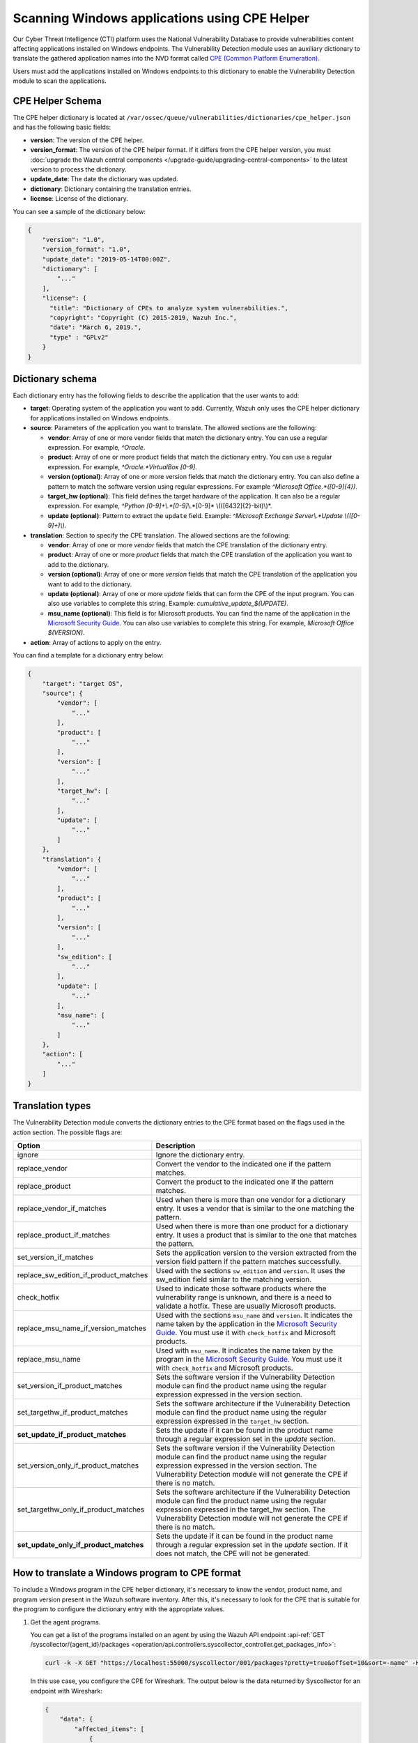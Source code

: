 .. Copyright (C) 2015, Wazuh, Inc.

.. meta::
    :description: The package inventory of agents is stored in Wazuh DB and used by Vulnerability Detection module directly. Learn more about the CPE Helper in this section. 
    
Scanning Windows applications using CPE Helper
==============================================

Our Cyber Threat Intelligence (CTI) platform uses the National Vulnerability Database to provide vulnerabilities content affecting applications installed on Windows endpoints. The Vulnerability Detection module uses an auxiliary dictionary to translate the gathered application names into the NVD format called `CPE (Common Platform Enumeration) <https://nvd.nist.gov/products/cpe>`__.

Users must add the applications installed on Windows endpoints to this dictionary to enable the Vulnerability Detection module to scan the applications.

CPE Helper Schema
-----------------

The CPE helper dictionary is located at ``/var/ossec/queue/vulnerabilities/dictionaries/cpe_helper.json`` and has the following basic fields:

- **version**: The version of the CPE helper.
- **version_format**: The version of the CPE helper format. If it differs from the CPE helper version, you must :doc:`upgrade the Wazuh central components </upgrade-guide/upgrading-central-components>` to the latest version to process the dictionary.
- **update_date**: The date the dictionary was updated.
- **dictionary**: Dictionary containing the translation entries.
- **license**: License of the dictionary.

You can see a sample of the dictionary below:

.. code-block:: json
   :class: output

   {
       "version": "1.0",
       "version_format": "1.0",
       "update_date": "2019-05-14T00:00Z",
       "dictionary": [
           "..."
       ],
       "license": {
         "title": "Dictionary of CPEs to analyze system vulnerabilities.",
         "copyright": "Copyright (C) 2015-2019, Wazuh Inc.",
         "date": "March 6, 2019.",
         "type" : "GPLv2"
       }
   }

Dictionary schema
-----------------

Each dictionary entry has the following fields to describe the application that the user wants to add:

-  **target**: Operating system of the application you want to add. Currently, Wazuh only uses the CPE helper dictionary for applications installed on Windows endpoints.

-  **source**: Parameters of the application you want to translate. The allowed sections are the following:

   -  **vendor**: Array of one or more vendor fields that match the dictionary entry. You can use a regular expression. For example, *^Oracle*.
   -  **product**: Array of one or more product fields that match the dictionary entry. You can use a regular expression. For example, *^Oracle.*VirtualBox [0-9]*.
   -  **version (optional)**: Array of one or more version fields that match the dictionary entry. You can also define a pattern to match the software version using regular expressions. For example *^Microsoft Office.*([0-9]{4})*.
   -  **target_hw (optional)**: This field defines the target hardware of the application. It can also be a regular expression. For example, *^Python [0-9]+\\.*[0-9]*\\.*[0-9]* \\(([6432]{2}-bit)\\)*.
   -  **update (optional)**: Pattern to extract the ``update`` field. Example: *^Microsoft Exchange Server\\.*Update \\(([0-9]+)\\)*.

-  **translation**: Section to specify the CPE translation. The allowed sections are the following:

   -  **vendor**: Array of one or more *vendor* fields that match the CPE translation of the dictionary entry.
   -  **product**: Array of one or more *product* fields that match the CPE translation of the application you want to add to the dictionary.
   -  **version (optional)**: Array of one or more *version* fields that match the CPE translation of the application you want to add to the dictionary.
   -  **update (optional)**: Array of one or more *update* fields that can form the CPE of the input program. You can also use variables to complete this string. Example: *cumulative_update_$(UPDATE)*.
   -  **msu_name (optional)**: This field is for Microsoft products. You can find the name of the application in the `Microsoft Security Guide <https://portal.msrc.microsoft.com/en-us/security-guidance>`_. You can also use variables to complete this string. For example, *Microsoft Office $(VERSION)*.

- **action**: Array of actions to apply on the entry.

You can find a template for a dictionary entry below:

.. code-block:: json
   :class: output

   {
       "target": "target OS",
       "source": {
           "vendor": [
               "..."
           ],
           "product": [
               "..."
           ],
           "version": [
               "..."
           ],
           "target_hw": [
               "..."
           ],
           "update": [
               "..."
           ]
       },
       "translation": {
           "vendor": [
               "..."
           ],
           "product": [
               "..."
           ],
           "version": [
               "..."
           ],
           "sw_edition": [
               "..."
           ],
           "update": [
               "..."
           ],
           "msu_name": [
               "..."
           ]
       },
       "action": [
           "..."
       ]
   }
   
Translation types
-----------------

The Vulnerability Detection module converts the dictionary entries to the CPE format based on the flags used in the action section. The possible flags are:

+------------------------------------------+-------------------------------------------------------------------------------------------------------------------------------------------------------------------------------------------------------------------------------------------------------------------+
| Option                                   | Description                                                                                                                                                                                                                                                       |
+==========================================+===================================================================================================================================================================================================================================================================+
| ignore                                   | Ignore the dictionary entry.                                                                                                                                                                                                                                      |
+------------------------------------------+-------------------------------------------------------------------------------------------------------------------------------------------------------------------------------------------------------------------------------------------------------------------+
| replace_vendor                           | Convert the vendor to the indicated one if the pattern matches.                                                                                                                                                                                                   |
+------------------------------------------+-------------------------------------------------------------------------------------------------------------------------------------------------------------------------------------------------------------------------------------------------------------------+
| replace_product                          | Convert the product to the indicated one if the pattern matches.                                                                                                                                                                                                  |
+------------------------------------------+-------------------------------------------------------------------------------------------------------------------------------------------------------------------------------------------------------------------------------------------------------------------+
| replace_vendor_if_matches                | Used when there is more than one vendor for a dictionary entry. It uses a vendor that is similar to the one matching the pattern.                                                                                                                                 |
+------------------------------------------+-------------------------------------------------------------------------------------------------------------------------------------------------------------------------------------------------------------------------------------------------------------------+
| replace_product_if_matches               | Used when there is more than one product for a dictionary entry. It uses a product that is similar to the one that matches the pattern.                                                                                                                           |
+------------------------------------------+-------------------------------------------------------------------------------------------------------------------------------------------------------------------------------------------------------------------------------------------------------------------+
| set_version_if_matches                   | Sets the application version to the version extracted from the version field pattern if the pattern matches successfully.                                                                                                                                         |
+------------------------------------------+-------------------------------------------------------------------------------------------------------------------------------------------------------------------------------------------------------------------------------------------------------------------+
| replace_sw_edition_if_product_matches    | Used with the sections ``sw_edition`` and ``version``. It uses the sw_edition field similar to the matching version.                                                                                                                                              |
+------------------------------------------+-------------------------------------------------------------------------------------------------------------------------------------------------------------------------------------------------------------------------------------------------------------------+
| check_hotfix                             | Used to indicate those software products where the vulnerability range is unknown, and there is a need to validate a hotfix. These are usually Microsoft products.                                                                                                |
+------------------------------------------+-------------------------------------------------------------------------------------------------------------------------------------------------------------------------------------------------------------------------------------------------------------------+
| replace_msu_name_if_version_matches      | Used with the sections ``msu_name`` and ``version``. It indicates the name taken by the application in the `Microsoft Security Guide <https://portal.msrc.microsoft.com/en-us/security-guidance>`_. You must use it with ``check_hotfix`` and Microsoft products. |
+------------------------------------------+-------------------------------------------------------------------------------------------------------------------------------------------------------------------------------------------------------------------------------------------------------------------+
| replace_msu_name                         | Used with ``msu_name``. It indicates the name taken by the program in the `Microsoft Security Guide <https://portal.msrc.microsoft.com/en-us/security-guidance>`_. You must use it with ``check_hotfix`` and Microsoft products.                                  |
+------------------------------------------+-------------------------------------------------------------------------------------------------------------------------------------------------------------------------------------------------------------------------------------------------------------------+
| set_version_if_product_matches           | Sets the software version if the Vulnerability Detection module can find the product name using the regular expression expressed in the version section.                                                                                                          |
+------------------------------------------+-------------------------------------------------------------------------------------------------------------------------------------------------------------------------------------------------------------------------------------------------------------------+
| set_targethw_if_product_matches          | Sets the software architecture if the Vulnerability Detection module can find the product name using the regular expression expressed in the ``target_hw`` section.                                                                                               |
+------------------------------------------+-------------------------------------------------------------------------------------------------------------------------------------------------------------------------------------------------------------------------------------------------------------------+
| **set_update_if_product_matches**        | Sets the update if it can be found in the product name through a regular expression set in the `update` section.                                                                                                                                                  |
+------------------------------------------+-------------------------------------------------------------------------------------------------------------------------------------------------------------------------------------------------------------------------------------------------------------------+
| set_version_only_if_product_matches      | Sets the software version if the Vulnerability Detection module can find the product name using the regular expression expressed in the version section. The Vulnerability Detection module will not generate the CPE if there is no match.                       |
+------------------------------------------+-------------------------------------------------------------------------------------------------------------------------------------------------------------------------------------------------------------------------------------------------------------------+
| set_targethw_only_if_product_matches     | Sets the software architecture if the Vulnerability Detection module can find the product name using the regular expression expressed in the target_hw section. The Vulnerability Detection module will not generate the CPE if there is no match.                |
+------------------------------------------+-------------------------------------------------------------------------------------------------------------------------------------------------------------------------------------------------------------------------------------------------------------------+
| **set_update_only_if_product_matches**   | Sets the update if it can be found in the product name through a regular expression set in the `update` section. If it does not match, the CPE will not be generated.                                                                                             |
+------------------------------------------+-------------------------------------------------------------------------------------------------------------------------------------------------------------------------------------------------------------------------------------------------------------------+

How to translate a Windows program to CPE format
------------------------------------------------

To include a Windows program in the CPE helper dictionary, it's necessary to know the vendor, product name, and program version present in the Wazuh software inventory. After this, it's necessary to look for the CPE that is suitable for the program to configure the dictionary entry with the appropriate values.

#. Get the agent programs.

   You can get a list of the programs installed on an agent by using the Wazuh API endpoint :api-ref:`GET /syscollector/{agent_id}/packages <operation/api.controllers.syscollector_controller.get_packages_info>`:

   .. code-block:: console

      curl -k -X GET "https://localhost:55000/syscollector/001/packages?pretty=true&offset=10&sort=-name" -H  "Authorization: Bearer $TOKEN"

   In this use case, you configure the CPE for Wireshark. The output below is the data returned by Syscollector for an endpoint with Wireshark:

   .. code-block:: json
      :class: output

      {
          "data": {
              "affected_items": [
                  {
                      "scan": {"id": 27266015, "time": "2019/05/21 16:25:21"},
                      "version": "2.4.5",
                      "name": "Wireshark 2.4.5 64-bit",
                      "format": "win",
                      "vendor": "The Wireshark developer community, https://www.wireshark.org",
                      "location": "C:\\Program Files\\Wireshark",
                      "architecture": "i686",
                      "agent_id": "001",
                  }
              ],
              "total_affected_items": 1,
              "total_failed_items": 0,
              "failed_items": [],
          },
          "message": "All specified syscollector information was returned",
          "error": 0,
      }

#. Find the CPE program.

   To find the CPE translation of the program, you can use `NVD's CPEs search engine <https://nvd.nist.gov/products/cpe/search>`_.

   .. thumbnail:: /images/manual/vuln-detector/cpe-search-wireshark-1.png
      :title: Wireshark CPE search
      :align: center
      :width: 80%

   Select the least generic CPE. In this case, take the first one.

   .. thumbnail:: /images/manual/vuln-detector/cpe-search-wireshark-2.png
      :title: Wireshark CPE election
      :align: center
      :width: 80%

   You're only interested in the *vendor* and *product* fields of this CPE since the version that comes from the agent inventory is valid. You can find out by checking if it follows the same format as the CPEs we found (2.4.5 ~= 0.99.2).

   The entry only has to replace a vendor and a product, so we need to use the ``replace_vendor`` and ``replace_product`` actions. Take into account that the source patterns are regular expressions. The table below summarizes the goals you need to achieve using the CPE helper:

   +--------------+--------------------------------------------------------------+-------------------------+------------------+------------------+
   | CPE part     | Syscollector name                                            | Source pattern          | Translation      | Action           |
   +==============+==============================================================+=========================+==================+==================+
   | Vendor       | The Wireshark developer community, https://www.wireshark.org | www\.wireshark\.org     | wireshark        | replace_vendor   |
   +--------------+--------------------------------------------------------------+-------------------------+------------------+------------------+
   | Product name | Wireshark 2.4.5 64-bit                                       | Wireshark               | wireshark        | replace_product  |
   +--------------+--------------------------------------------------------------+-------------------------+------------------+------------------+

   Therefore, we can add the following entry to the CPE helper dictionary at ``/var/ossec/queue/vulnerabilities/dictionaries/cpe_helper.json``:

   .. code-block:: json
      :class: output
 
      {
          "target": "windows",
          "source": {
              "vendor": [
                  "www\\.wireshark\\.org"
              ],
              "product": [
                  "Wireshark"
              ],
              "version": []
          },
          "translation": {
              "vendor": [
                  "wireshark"
              ],
              "product": [
                  "wireshark"
              ],
              "version": []
          },
          "action": [
              "replace_vendor",
              "replace_product"
          ]
      }

Combine several programs in a dictionary entry
^^^^^^^^^^^^^^^^^^^^^^^^^^^^^^^^^^^^^^^^^^^^^^

An application can have several CPEs associated depending on its vendor, version, or the syntax of its name. This section will explain how to create an entry to include all possible translations of a program collected by Syscollector.

In this guide, we generate dictionary entries for *Skype* and *Skype for Business* as an example.

#. Get the agent programs.

   You can get a list of the programs installed on the agent by using the Wazuh API endpoint :api-ref:`GET /syscollector/{agent_id}/packages <operation/api.controllers.syscollector_controller.get_packages_info>`:

   .. code-block:: console

      curl -k -X GET "https://localhost:55000/syscollector/001/packages?pretty=true&offset=10&sort=-name" -H  "Authorization: Bearer $TOKEN"

   If you have *Skype* and *Skype for Business* installed, you get the result shown below:

   .. code-block:: json
      :class: output

      {
          "data": {
              "affected_items": [
                  {
                      "scan": {"id": 908227078, "time": "2019/05/22 10:05:24"},
                      "format": "win",
                      "version": "16.0.11425.20244",
                      "location": "C:\\Program Files (x86)\\Microsoft Office",
                      "name": "Skype for Business Basic 2016 - en-us",
                      "vendor": "Microsoft Corporation",
                      "architecture": "x86_64",
                      "agent_id": "001",
                  },
                  {
                      "scan": {"id": 908227078, "time": "2019/05/22 10:05:24"},
                      "format": "win",
                      "version": "8.42",
                      "install_time": "20190329",
                      "location": "C:\\Program Files (x86)\\Microsoft\\Skype for Desktop\\",
                      "name": "Skype version 8.42",
                      "vendor": "Skype Technologies S.A.",
                      "architecture": "i686",
                      "agent_id": "001",
                  },
              ],
              "total_affected_items": 2,
              "total_failed_items": 0,
              "failed_items": [],
          },
          "message": "All specified syscollector information was returned",
          "error": 0,
      }

#. Find the CPE program.

   To find the CPE translation of the program, use `NVD's CPEs search engine <https://nvd.nist.gov/products/cpe/search>`_.

   .. thumbnail:: /images/manual/vuln-detector/cpe-search-skype-1.png
      :title: Skype CPE search
      :align: center
      :width: 80%

   There are various combinations of *vendor* and *product* fields for the products in the search results. This use case doesn’t include *Skype for Business Server* in this use case, but users can translate the program using the same techniques described in this section.

   .. thumbnail:: /images/manual/vuln-detector/cpe-search-skype-2.png
      :title: Skype CPE election
      :align: center
      :width: 80%

   Like the example in the previous section, you're interested in the *vendor* and *product* fields of this CPE. You can find out by checking if it follows the same format as the CPEs we found (8.42 ~= 8.35).

   Therefore, you need to add an entry to replace the *vendor* and *product* of the two applications, so use the actions ``replace_vendor_if_match`` and ``replace_product_if_match``. The table below summarizes the goals you need to achieve using the CPE helper:

   +-----------------+--------------------------------------------------------------+-------------------------+-----------------------+---------------------------+
   | Generated input | Syscollector name                                            | Source pattern          | Translation           | Action                    |
   +=================+==============================================================+=========================+=======================+===========================+
   | Vendor          | Microsoft Corporation                                        | ^Microsoft              | microsoft             | replace_vendor_if_matches |
   |                 +--------------------------------------------------------------+-------------------------+-----------------------+                           |
   |                 | Skype Technologies S.A.                                      | ^Skype                  | skype                 |                           |
   +-----------------+--------------------------------------------------------------+-------------------------+-----------------------+---------------------------+
   | Product name    | Skype for Business Basic 2016 - en-us                        | ^Microsoft              | skype_for_business    | replace_product_if_matches|
   |                 +--------------------------------------------------------------+-------------------------+-----------------------+                           |
   |                 | Skype version 8.42                                           | ^Skype                  | skype                 |                           |
   +-----------------+--------------------------------------------------------------+-------------------------+-----------------------+---------------------------+

   Therefore, you can add the following dictionary entry to the CPE helper dictionary at ``/var/ossec/queue/vulnerabilities/dictionaries/cpe_helper.json``:

   .. code-block:: json
      :class: output

      {
          "target": "windows",
          "source": {
              "vendor": [
                  "^Skype",
                  "^Microsoft"
              ],
              "product": [
                  "^Skype for Business",
                  "^Skype"
              ],
              "version": []
          },
          "translation": {
              "vendor": [
                  "skype",
                  "microsoft"
              ],
              "product": [
                  "skype_for_business",
                  "skype"
              ],
              "version": []
          },
          "action": [
              "replace_vendor_if_matches",
              "replace_product_if_matches"
          ]
      }

   .. note ::

      The product `Skype for Business Basic 2016 - en-us` matches both ``^Skype for Business`` and ``^Skype`` patterns. However, the Vulnerability Detection module uses the first because it sorts the entries by priority from top to bottom.

Products whose version does not change between updates
------------------------------------------------------

For some software products, generally from Microsoft, users cannot confirm vulnerabilities by consulting the National Vulnerability Database. These products do not change their visible version between updates, so the Vulnerability Detection module cannot tell when the products are no longer vulnerable.

For example, if you consult the CVE-2019-0671 vulnerability for Microsoft Office 2016 in the National Vulnerability Database, you find the following:

.. thumbnail:: /images/manual/vuln-detector/nvd-office-2016.png
   :title: Affected software for CVE-2019-0671
   :align: center
   :width: 80%

As seen in the output, the CPEs only specify that the vulnerability affects the 2016 version. This information is not enough because your program may not be affected by the vulnerability if you have applied the patch that fixes it.

In this case, you can check the Microsoft Security Update Guide to verify if *Microsoft Office 2016* fixes the vulnerability in any update.

.. thumbnail:: /images/manual/vuln-detector/msug-office-2016.png
   :title: CVE-2019-0671 in the Microsoft Security Update Guide
   :align: center
   :width: 80%

The Vulnerability Detection module can automate this search using the CPE Helper and the ``check_hotfix`` action. To illustrate the process, follow the same procedure as in the previous use cases.

#. Get the agent programs.

   You can get a list of the programs installed on the agent by using the Wazuh API endpoint :api-ref:`GET /syscollector/{agent_id}/packages <operation/api.controllers.syscollector_controller.get_packages_info>`:

   .. code-block:: console

      curl -k -X GET "https://localhost:55000/syscollector/001/packages?pretty=true&offset=10&sort=-name" -H  "Authorization: Bearer $TOKEN"

   If you have *Microsoft Office 2016* and *Office 16 Click-to-Run* installed, you get results similar to the following:

   .. code-block:: json
      :class: output

      {
          "data": {
              "affected_items": [
                  {
                      "scan": {"id": 214307089, "time": "2019/05/22 11:53:07"},
                      "vendor": "Microsoft Corporation",
                      "name": "Office 16 Click-to-Run Extensibility Component 64-bit Registration",
                      "install_time": "20190429",
                      "architecture": "x86_64",
                      "format": "win",
                      "version": "16.0.11425.20244",
                      "agent_id": "001",
                  },
                  {
                      "scan": {"id": 214307089, "time": "2019/05/22 11:53:07"},
                      "version": "16.0.11425.20244",
                      "location": "C:\\Program Files (x86)\\Microsoft Office",
                      "vendor": "Microsoft Corporation",
                      "architecture": "x86_64",
                      "format": "win",
                      "name": "Microsoft Office Professional Plus 2016 - en-us",
                      "agent_id": "001",
                  },
              ],
              "total_affected_items": 2,
              "total_failed_items": 0,
              "failed_items": [],
          },
          "message": "All specified syscollector information was returned",
          "error": 0,
      }

#. Find the CPE program.

   Use the information obtained earlier on the CPEs affected by *CVE-2019-0671* to extract the CPEs from the program. From that source, you can see the CPEs that the vulnerability directly affects. These are:

   -  ``cpe:2.3:a:microsoft:office:2016:*:*:*:*:*:*:*``
   -  ``cpe:2.3:a:microsoft:office:2016:*:*:*:click-to-run:*:*:*``

   The two target programs only differ in the field *sw_edition* (click-to-run). If the *sw_edition* field was present in this case, you might use the ``replace_sw_edition_if_product_match`` option to add the *sw_edition* field. However, the vulnerabilities in Microsoft Office do not include this parameter.

   The package version that Syscollector has (16.0.11425.20244) is not valid for this use case, so we need to extract the version from the product name to create the CPE. To do this, use the ``set_version_only_if_product_matches`` option, which does not generate the CPE if the Vulnerability Detection module cannot decode the version.

   Finally, indicate the name of these programs in the Microsoft Security Update Guide using their version variable as a reference. To do this, use the ``replace_msu_name`` action and the ``msu_name`` section. To evaluate the hotfixes installed on a Windows computer, include the action ``check_hotfixes``.

   +---------------------+----------------------------------------------------------------------+-------------------------------------------------+--------------------------------------+--------------------------------------+
   | Generated input     | Syscollector name                                                    | Source pattern                                  | Translation                          | Action                               |
   +=====================+======================================================================+=================================================+======================================+======================================+
   | Vendor              | Microsoft Corporation                                                | ^Microsoft Corporation                          | microsoft                            | replace_vendor                       |
   +---------------------+----------------------------------------------------------------------+-------------------------------------------------+--------------------------------------+--------------------------------------+
   | Product name        | Microsoft Office Professional Plus 2016 - en-us                      | ^Microsoft Office                               | office                               | replace_product                      |
   |                     +----------------------------------------------------------------------+-------------------------------------------------+                                      |                                      |
   |                     | Office 16 Click-to-Run Extensibility Component 64-bit Registration   | Office % Click-to-Run Extensibility Component%  |                                      |                                      |
   +---------------------+----------------------------------------------------------------------+-------------------------------------------------+--------------------------------------+--------------------------------------+
   | Version             | 16.0.11425.20244                                                     | ^Microsoft Office.*([0-9]{4})                   | 2016                                 | set_version_only_if_product_matches  |
   +---------------------+----------------------------------------------------------------------+-------------------------------------------------+--------------------------------------+--------------------------------------+
   | MSU name            |                                                                      | Microsoft Office $(VERSION)                     | Microsoft Office 2016                | replace_msu_name                     |
   +---------------------+----------------------------------------------------------------------+-------------------------------------------------+--------------------------------------+--------------------------------------+

   The resulting dictionary entry, which also includes more versions of Microsoft Office:

   .. code-block:: json
      :class: output

      {
          "target": "windows",
          "source": {
              "vendor": [
                  "^Microsoft Corporation"
              ],
              "product": [
                  "^Microsoft Office"
              ],
              "version": [
                  "^Microsoft Office.*([0-9]{4})"
              ]
          },
          "translation": {
              "vendor": [
                  "microsoft"
              ],
              "product": [
                  "office"
              ],
              "version": [],
              "msu_name": [
                  "Microsoft Office $(VERSION)"
              ]
          },
          "action": [
              "replace_vendor",
              "replace_product",
              "set_version_only_if_product_matches",
              "replace_msu_name",
              "check_hotfix"
          ]
      }

   Alert example using this dictionary entry:

   .. code-block:: json
      :class: output

      {
          "vulnerability":{
              "cve":"CVE-2019-0671",
              "title":"A remote code execution vulnerability exists when the Microsoft Office Access Connectivity Engine improperly handles objects in memory, aka 'Microsoft Office Access Connectivity Engine Remote Code Execution Vulnerability'. This CVE ID is unique from CVE-2019-0672, CVE-2019-0673, CVE-2019-0674, CVE-2019-0675.",
              "severity":"High",
              "published":"2019-03-05T23:29Z",
              "updated":"2019-03-06T15:53Z",
              "state":"Fixed",
              "cvss":{
                  "cvss2":{
                      "vector":{
                          "attack_vector":"network",
                          "access_complexity":"medium ",
                          "authentication":"none",
                          "integrity_impact":"complete",
                          "availability":"complete"
                      },
                      "base_score":"9.300000"
                  },
                  "cvss3":{
                      "vector":{
                          "attack_vector":"local",
                          "access_complexity":"low",
                          "confidentiality_impact":"low",
                          "availability":"high",
                          "privileges_required":"none",
                          "user_interaction":"required ",
                          "scope":"unchanged"
                      },
                      "base_score":"7.800000"
                  }
              },
              "package":{
                  "name":"Microsoft Office Professional Plus 2016 - en-us",
                  "version":"16.0.11425.20244",
                  "generated_cpe":"a:microsoft:office:2016::::::x86_64:",
                  "architecture":"x86_64"
              },
              "condition":"4018294 patch is not installed.",
              "cwe_reference":"CWE-119",
              "reference":"http://www.securityfocus.com/bid/106928"
          }
      }

Products with update field
--------------------------

Often, the product version isn't enough to decide if a specific CVE affects a program. In some cases, you also need to consider the `update` component of the CPE name. This section presents a use case for the CVE-2022-23277 vulnerability affecting Microsoft Exchange Server.

If you check the `CVE-2022-23277 vulnerability <https://nvd.nist.gov/vuln/detail/CVE-2022-23277>`__ in the National Vulnerability Database (NVD), you find the following CPEs.

.. thumbnail:: /images/manual/vuln-detector/nvd-exchange-server.png
   :title: Affected software for CVE-2022-23277
   :align: center
   :width: 80%

In the NVD details, the `update` component shows every cumulative update that CVE-2022-23277 affects. For example `cumulative_update_22`.

Besides this knowledge, when assessing vulnerabilities of Microsoft products you must also consider that an external security patch can solve the problem. It's necessary then to find out the `Microsoft Exchange Server patches that fix CVE-2022-23277 <https://msrc.microsoft.com/update-guide/vulnerability/CVE-2022-23277>`__ in the Microsoft Security Update Guide.

.. thumbnail:: /images/manual/vuln-detector/msug-exchange-server.png
   :title: CVE-2022-23277 in the Microsoft Security Update Guide
   :align: center
   :width: 80%

Thus, similarly to the previous use case, you have to include the ``check_hotfix`` action to automate this search.

Follow the same guide used for the previous use case.

#. Get the agent programs and look for Microsoft Exchange Server.

   You can query the programs installed in the agent using the Wazuh API endpoint :api-ref:`GET /syscollector/{agent_id}/packages <operation/api.controllers.syscollector_controller.get_packages_info>`.

   .. code-block:: console

      curl -k -X GET "https://localhost:55000/syscollector/001/packages?pretty=true&offset=10&sort=-name" -H  "Authorization: Bearer $TOKEN"

   With the *Microsoft Exchange Server* package installed, you get an output like this:

   .. code-block:: json
      :class: output

      {
         "data": {
               "affected_items": [
                  {
                     "scan": {
                     "id": 1655979702,
                     "time": "2022-05-13T12:15:52+00:00"
                     },
                     "architecture": "x86_64",
                     "location": "C:\\Program Files\\Microsoft\\Exchange Server\\V15\\",
                     "name": "Microsoft Exchange Server 2016 Cumulative Update 22",
                     "format": "win",
                     "version": "15.1.2375.7",
                     "vendor": "Microsoft Corporation",
                     "agent_id": "001"
                  },
               ],
               "total_affected_items": 1,
               "total_failed_items": 0,
               "failed_items": [],
         },
         "message": "All specified syscollector information was returned",
         "error": 0,
      }

#. Find the CPE.

   Add the ``set_update_if_product_match`` action to include the ``update`` field in the CPE. The vulnerability affects packages for specific cumulative updates as reported in the NVD. The previous information about CPEs for CVE-2022-23277 shows the following CPEs that confirm the product as vulnerable.

   -  ``cpe:2.3:a:microsoft:exchange_server:2016:cumulative_update_21:*:*:*:*:*:*``
   -  ``cpe:2.3:a:microsoft:exchange_server:2016:cumulative_update_22:*:*:*:*:*:*`` (The package in the example would match this CPE)

   You can see that the two target programs differ in the `update` component (cumulative_update_<#>).

   Use the ``set_version_only_if_product_matches`` option. This option doesn't generate the CPE if it can't decode the product version from the name. The `15.1.2375.7` package version that Syscollector extracted in this use case isn't valid. You need to extract the version from the product name to create the CPE.

   Also, use the ``replace_msu_name`` action and the ``msu_name`` field to set the name of these programs from the Microsoft Security Update Guide using their version variable as a reference. Include the ``check_hotfixes`` action to check the hotfixes installed on a Windows computer.

  +---------------------+------------------------------------------------------+------------------------------------------------------------------+-----------------------------------------------------+--------------------------------------+
  | Generated input     | Syscollector name                                    | Source pattern                                                   | Translation                                         | Action                               |
  +=====================+======================================================+==================================================================+=====================================================+======================================+
  | Vendor              | Microsoft Corporation                                | ^Microsoft Corporation                                           | microsoft                                           | replace_vendor                       |
  +---------------------+------------------------------------------------------+------------------------------------------------------------------+-----------------------------------------------------+--------------------------------------+
  | Product name        | Microsoft Exchange Server 2016 Cumulative Update 22  | ^Microsoft Exchange Server                                       | exchange_server                                     | replace_product                      |
  +---------------------+------------------------------------------------------+------------------------------------------------------------------+-----------------------------------------------------+--------------------------------------+
  | Version             | 15.1.2375.7                                          | ^Microsoft Exchange Server ([0-9]{4})                            | 2016                                                | set_version_only_if_product_matches  |
  +---------------------+------------------------------------------------------+------------------------------------------------------------------+-----------------------------------------------------+--------------------------------------+
  | Update              |                                                      | ^Microsoft Exchange Server.*Update ([0-9]+)                      | cumulative_update_$(UPDATE) = cumulative_update_22  | set_update_if_product_matches        |
  +---------------------+------------------------------------------------------+------------------------------------------------------------------+-----------------------------------------------------+--------------------------------------+
  | MSU name            |                                                      | Microsoft Exchange Server $(VERSION) Cumulative Update $(UPDATE) | Microsoft Exchange Server 2016 Cumulative Update 22 | replace_msu_name                     |
  +---------------------+------------------------------------------------------+------------------------------------------------------------------+-----------------------------------------------------+--------------------------------------+

  Here you have the CPE helper entry needed to detect vulnerabilities of the *Microsoft Exchange Server* program:

  .. code-block:: json
    :class: output

    {
        "target": "windows",
        "source": {
            "vendor": [
                "^Microsoft Corporation"
            ],
            "product": [
                "^Microsoft Exchange Server"
            ],
            "version": [
                "^Microsoft Exchange Server ([0-9]{4})"
            ],
            "update":[
                "^Microsoft Exchange Server.*Update ([0-9]+)"
            ]
        },
        "translation": {
            "vendor": [
                "microsoft"
            ],
            "product": [
                "exchange_server"
            ],
            "version": [],
            "update":[
                "cumulative_update_$(UPDATE)"
            ],
            "msu_name": [
                "Microsoft Exchange Server $(VERSION) Cumulative Update $(UPDATE)"
            ]
        },
        "action": [
            "replace_vendor",
            "replace_product",
            "set_version_if_product_matches",
            "set_update_if_product_matches",
            "replace_msu_name",
            "check_hotfix"
        ]
    }

  Once applied the entry in the CPE helper and the scanner detects it, the module reports the vulnerabilities:

  .. code-block:: json
    :class: output

    {
        "vulnerability":{
            "package":{
                "name":"Microsoft Exchange Server 2016 Cumulative Update 22",
                "version":"15.1.2375.7","architecture":"x64",
                "condition":"KB5012698 patch is not installed"
            },
            "cvss":{
                "cvss2":{
                    "vector":{
                        "attack_vector":"network",
                        "access_complexity":"low",
                        "authentication":"single",
                        "confidentiality_impact":"partial",
                        "integrity_impact":"partial",
                        "availability":"partial"
                    },
                    "base_score":"6.500000"
                },
                "cvss3":{
                    "vector":{
                        "attack_vector":"network",
                        "access_complexity":"low",
                        "privileges_required":"low",
                        "user_interaction":"none",
                        "scope":"unchanged",
                        "confidentiality_impact":"high",
                        "integrity_impact":"high",
                        "availability":"high"
                    },
                    "base_score":"8.800000"
                }
            },
            "cve":"CVE-2022-23277",
            "title":"CVE-2022-23277 affects Microsoft Exchange Server 2016 Cumulative Update 22",
            "rationale":"Microsoft Exchange Server Remote Code Execution Vulnerability.",
            "severity":"High","published":"2022-03-09","updated":"2022-03-14",
            "cwe_reference":"NVD-CWE-noinfo",
            "status":"Active",
            "type":"PACKAGE",
            "references":["https://portal.msrc.microsoft.com/en-US/security-guidance/advisory/CVE-2022-23277","https://nvd.nist.gov/vuln/detail/CVE-2022-23277"],
            "assigner":"secure@microsoft.com",
            "cve_version":"4.0"
        }
    }
